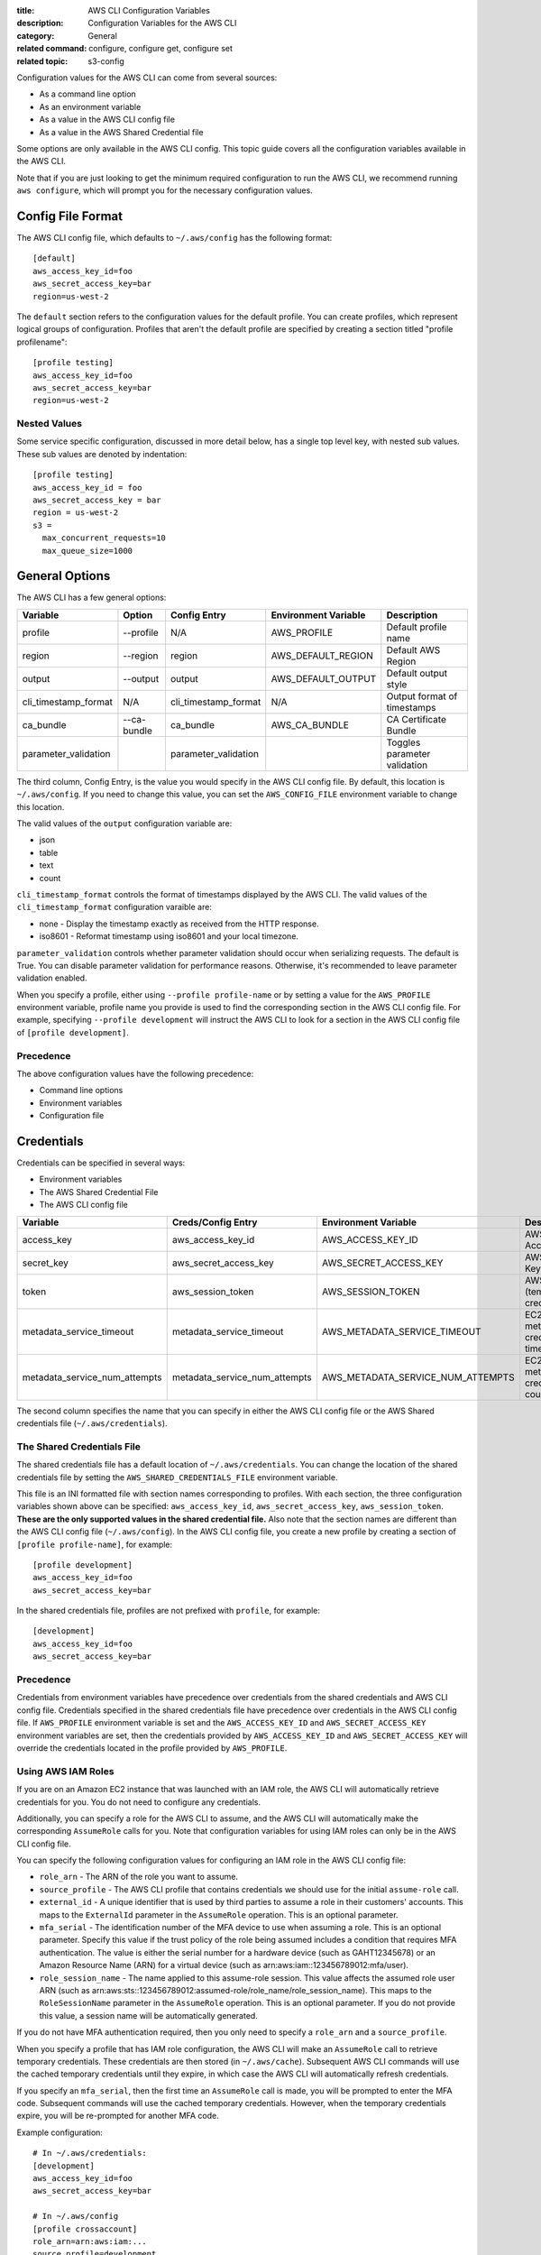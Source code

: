 :title: AWS CLI Configuration Variables
:description: Configuration Variables for the AWS CLI
:category: General
:related command: configure, configure get, configure set
:related topic: s3-config

Configuration values for the AWS CLI can come from several sources:

* As a command line option
* As an environment variable
* As a value in the AWS CLI config file
* As a value in the AWS Shared Credential file

Some options are only available in the AWS CLI config.  This topic guide covers
all the configuration variables available in the AWS CLI.

Note that if you are just looking to get the minimum required configuration to
run the AWS CLI, we recommend running ``aws configure``, which will prompt you
for the necessary configuration values.

Config File Format
==================

The AWS CLI config file, which defaults to ``~/.aws/config`` has the following
format::

    [default]
    aws_access_key_id=foo
    aws_secret_access_key=bar
    region=us-west-2

The ``default`` section refers to the configuration values for the default
profile.  You can create profiles, which represent logical groups of
configuration.  Profiles that aren't the default profile are specified by
creating a section titled "profile profilename"::

    [profile testing]
    aws_access_key_id=foo
    aws_secret_access_key=bar
    region=us-west-2

Nested Values
-------------

Some service specific configuration, discussed in more detail below, has a
single top level key, with nested sub values.  These sub values are denoted by
indentation::

    [profile testing]
    aws_access_key_id = foo
    aws_secret_access_key = bar
    region = us-west-2
    s3 =
      max_concurrent_requests=10
      max_queue_size=1000


General Options
===============

The AWS CLI has a few general options:

==================== =========== ===================== ===================== ============================
Variable             Option      Config Entry          Environment Variable  Description
==================== =========== ===================== ===================== ============================
profile              --profile   N/A                   AWS_PROFILE           Default profile name
-------------------- ----------- --------------------- --------------------- ----------------------------
region               --region    region                AWS_DEFAULT_REGION    Default AWS Region
-------------------- ----------- --------------------- --------------------- ----------------------------
output               --output    output                AWS_DEFAULT_OUTPUT    Default output style
-------------------- ----------- --------------------- --------------------- ----------------------------
cli_timestamp_format N/A         cli_timestamp_format  N/A                   Output format of timestamps
-------------------- ----------- --------------------- --------------------- ----------------------------
ca_bundle            --ca-bundle ca_bundle             AWS_CA_BUNDLE         CA Certificate Bundle
-------------------- ----------- --------------------- --------------------- ----------------------------
parameter_validation             parameter_validation                        Toggles parameter validation
==================== =========== ===================== ===================== ============================

The third column, Config Entry, is the value you would specify in the AWS CLI
config file.  By default, this location is ``~/.aws/config``.  If you need to
change this value, you can set the ``AWS_CONFIG_FILE`` environment variable
to change this location.

The valid values of the ``output`` configuration variable are:

* json
* table
* text
* count

``cli_timestamp_format`` controls the format of timestamps displayed by the AWS CLI.
The valid values of the ``cli_timestamp_format`` configuration varaible are:

* none - Display the timestamp exactly as received from the HTTP response.
* iso8601 - Reformat timestamp using iso8601 and your local timezone.

``parameter_validation`` controls whether parameter validation should occur
when serializing requests. The default is True. You can disable parameter
validation for performance reasons. Otherwise, it's recommended to leave
parameter validation enabled.

When you specify a profile, either using ``--profile profile-name`` or by
setting a value for the ``AWS_PROFILE`` environment variable, profile
name you provide is used to find the corresponding section in the AWS CLI
config file.  For example, specifying ``--profile development`` will instruct
the AWS CLI to look for a section in the AWS CLI config file of
``[profile development]``.

Precedence
----------

The above configuration values have the following precedence:

* Command line options
* Environment variables
* Configuration file


Credentials
===========

Credentials can be specified in several ways:

* Environment variables
* The AWS Shared Credential File
* The AWS CLI config file

============================= ============================= ================================= ==============================
Variable                      Creds/Config Entry            Environment Variable              Description
============================= ============================= ================================= ==============================
access_key                    aws_access_key_id             AWS_ACCESS_KEY_ID                 AWS Access Key
----------------------------- ----------------------------- --------------------------------- ------------------------------
secret_key                    aws_secret_access_key         AWS_SECRET_ACCESS_KEY             AWS Secret Key
----------------------------- ----------------------------- --------------------------------- ------------------------------
token                         aws_session_token             AWS_SESSION_TOKEN                 AWS Token (temp credentials)
----------------------------- ----------------------------- --------------------------------- ------------------------------
metadata_service_timeout      metadata_service_timeout      AWS_METADATA_SERVICE_TIMEOUT      EC2 metadata creds timeout
----------------------------- ----------------------------- --------------------------------- ------------------------------
metadata_service_num_attempts metadata_service_num_attempts AWS_METADATA_SERVICE_NUM_ATTEMPTS EC2 metadata creds retry count
============================= ============================= ================================= ==============================

The second column specifies the name that you can specify in either the AWS CLI
config file or the AWS Shared credentials file (``~/.aws/credentials``).


The Shared Credentials File
---------------------------

The shared credentials file has a default location of
``~/.aws/credentials``.  You can change the location of the shared
credentials file by setting the ``AWS_SHARED_CREDENTIALS_FILE``
environment variable.

This file is an INI formatted file with section names
corresponding to profiles.  With each section, the three configuration
variables shown above can be specified: ``aws_access_key_id``,
``aws_secret_access_key``, ``aws_session_token``.  **These are the only
supported values in the shared credential file.**  Also note that the
section names are different than the AWS CLI config file (``~/.aws/config``).
In the AWS CLI config file, you create a new profile by creating a section of
``[profile profile-name]``, for example::

    [profile development]
    aws_access_key_id=foo
    aws_secret_access_key=bar

In the shared credentials file, profiles are not prefixed with ``profile``,
for example::

    [development]
    aws_access_key_id=foo
    aws_secret_access_key=bar


Precedence
----------

Credentials from environment variables have precedence over credentials from
the shared credentials and AWS CLI config file.  Credentials specified in the
shared credentials file have precedence over credentials in the AWS CLI config
file. If ``AWS_PROFILE`` environment variable is set and the
``AWS_ACCESS_KEY_ID`` and ``AWS_SECRET_ACCESS_KEY`` environment variables are
set, then the credentials provided by  ``AWS_ACCESS_KEY_ID`` and
``AWS_SECRET_ACCESS_KEY`` will override the credentials located in the
profile provided by ``AWS_PROFILE``.


Using AWS IAM Roles
-------------------

If you are on an Amazon EC2 instance that was launched with an IAM role, the
AWS CLI will automatically retrieve credentials for you.  You do not need
to configure any credentials.

Additionally, you can specify a role for the AWS CLI to assume, and the AWS
CLI will automatically make the corresponding ``AssumeRole`` calls for you.
Note that configuration variables for using IAM roles can only be in the AWS
CLI config file.

You can specify the following configuration values for configuring an IAM role
in the AWS CLI config file:

* ``role_arn`` - The ARN of the role you want to assume.
* ``source_profile`` - The AWS CLI profile that contains credentials we should
  use for the initial ``assume-role`` call.
* ``external_id`` - A unique identifier that is used by third parties to assume
  a role in their customers' accounts.  This maps to the ``ExternalId``
  parameter in the ``AssumeRole`` operation.  This is an optional parameter.
* ``mfa_serial`` - The identification number of the MFA device to use when
  assuming a role.  This is an optional parameter.  Specify this value if the
  trust policy of the role being assumed includes a condition that requires MFA
  authentication. The value is either the serial number for a hardware device
  (such as GAHT12345678) or an Amazon Resource Name (ARN) for a virtual device
  (such as arn:aws:iam::123456789012:mfa/user).
* ``role_session_name`` - The name applied to this assume-role session. This
  value affects the assumed role user ARN  (such as
  arn:aws:sts::123456789012:assumed-role/role_name/role_session_name). This
  maps to the ``RoleSessionName`` parameter in the ``AssumeRole`` operation.
  This is an optional parameter.  If you do not provide this value, a
  session name will be automatically generated.

If you do not have MFA authentication required, then you only need to specify a
``role_arn`` and a ``source_profile``.

When you specify a profile that has IAM role configuration, the AWS CLI
will make an ``AssumeRole`` call to retrieve temporary credentials.  These
credentials are then stored (in ``~/.aws/cache``).  Subsequent AWS CLI commands
will use the cached temporary credentials until they expire, in which case the
AWS CLI will automatically refresh credentials.

If you specify an ``mfa_serial``, then the first time an ``AssumeRole`` call is
made, you will be prompted to enter the MFA code.  Subsequent commands will use
the cached temporary credentials.  However, when the temporary credentials
expire, you will be re-prompted for another MFA code.


Example configuration::

  # In ~/.aws/credentials:
  [development]
  aws_access_key_id=foo
  aws_secret_access_key=bar

  # In ~/.aws/config
  [profile crossaccount]
  role_arn=arn:aws:iam:...
  source_profile=development


Service Specific Configuration
==============================

API Versions
------------

The API version to use for a service can be set using the ``api_versions``
key. To specify an API version, set the API version to the name of the service
as a sub value for ``api_versions``.

Example configuration::

    [profile development]
    aws_access_key_id=foo
    aws_secret_access_key=bar
    api_versions =
        ec2 = 2015-03-01
        cloudfront = 2015-09-17

By setting an API version for a service, it ensures that the interface for
that service's commands is representative of the specified API version.

In the example configuration, the ``ec2`` CLI commands will be representative
of Amazon EC2's ``2015-03-01`` API version and the ``cloudfront`` CLI commands
will be representative of Amazon CloudFront's ``2015-09-17`` API version.


Amazon S3
---------

There are a number of configuration variables specific to the S3 commands. See
:doc:`s3-config` (``aws help topics s3-config``) for more details.
